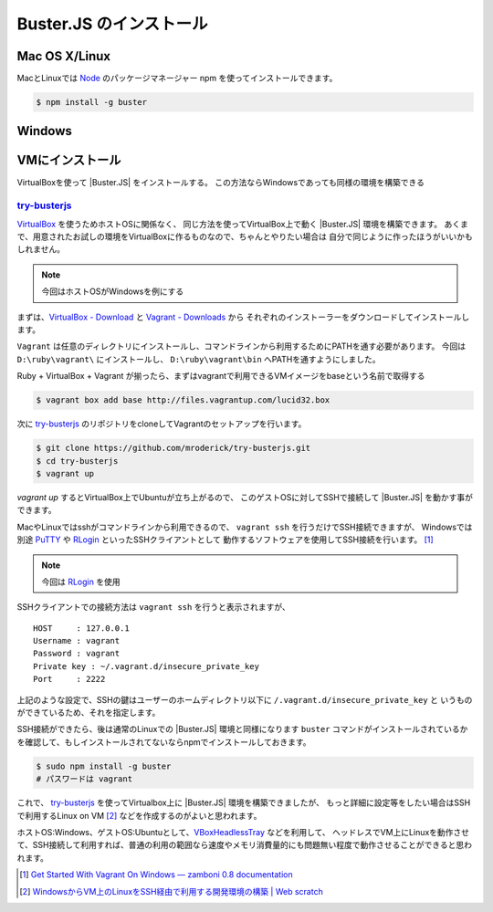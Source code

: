 ==============================================
Buster.JS のインストール
==============================================

Mac OS X/Linux
=================

MacとLinuxでは `Node`_ のパッケージマネージャー npm を使ってインストールできます。

.. code-block:: bash

    $ npm install -g buster

.. _`Node`: http://nodejs.org/

Windows
============

.. todo:: Windowsはまだ未サポート
.. todo:: buster-test等一部のみ

VMにインストール
==================

VirtualBoxを使って |Buster.JS| をインストールする。
この方法ならWindowsであっても同様の環境を構築できる

`try-busterjs <https://github.com/mroderick/try-busterjs>`_
------------------------------------------------------------

`VirtualBox <https://www.virtualbox.org/>`_ を使うためホストOSに関係なく、
同じ方法を使ってVirtualBox上で動く |Buster.JS| 環境を構築できます。
あくまで、用意されたお試しの環境をVirtualBoxに作るものなので、ちゃんとやりたい場合は
自分で同じように作ったほうがいいかもしれません。

.. note:: 
    今回はホストOSがWindowsを例にする


まずは、`VirtualBox - Download <https://www.virtualbox.org/wiki/Downloads>`_ と `Vagrant - Downloads <http://downloads.vagrantup.com/>`_ から
それぞれのインストーラーをダウンロードしてインストールします。

``Vagrant`` は任意のディレクトリにインストールし、コマンドラインから利用するためにPATHを通す必要があります。
今回は ``D:\ruby\vagrant\`` にインストールし、 ``D:\ruby\vagrant\bin`` へPATHを通すようにしました。

Ruby + VirtualBox + Vagrant が揃ったら、まずはvagrantで利用できるVMイメージをbaseという名前で取得する

.. code-block:: bash

    $ vagrant box add base http://files.vagrantup.com/lucid32.box

次に `try-busterjs`_ のリポジトリをcloneしてVagrantのセットアップを行います。

.. code-block:: bash

    $ git clone https://github.com/mroderick/try-busterjs.git
    $ cd try-busterjs
    $ vagrant up

`vagrant up` するとVirtualBox上でUbuntuが立ち上がるので、
このゲストOSに対してSSHで接続して |Buster.JS| を動かす事ができます。

MacやLinuxではsshがコマンドラインから利用できるので、 ``vagrant ssh`` を行うだけでSSH接続できますが、
Windowsでは別途 `PuTTY <http://www.chiark.greenend.org.uk/~sgtatham/putty/>`_ や `RLogin <http://nanno.dip.jp/softlib/man/rlogin/>`_ といったSSHクライアントとして
動作するソフトウェアを使用してSSH接続を行います。 [#sshclient]_

.. note:: 

    今回は `RLogin <http://nanno.dip.jp/softlib/man/rlogin/>`_ を使用
    
SSHクライアントでの接続方法は ``vagrant ssh`` を行うと表示されますが、

::

    HOST     : 127.0.0.1
    Username : vagrant
    Password : vagrant
    Private key : ~/.vagrant.d/insecure_private_key
    Port     : 2222


上記のような設定で、SSHの鍵はユーザーのホームディレクトリ以下に ``/.vagrant.d/insecure_private_key`` と
いうものができているため、それを指定します。

.. image:: /_static/2012-05-31-ss1.png

SSH接続ができたら、後は通常のLinuxでの |Buster.JS| 環境と同様になります
``buster`` コマンドがインストールされているかを確認して、もしインストールされてないならnpmでインストールしておきます。

.. code-block:: bash
    
    $ sudo npm install -g buster
    # パスワードは vagrant

これで、 `try-busterjs`_ を使ってVirtualbox上に |Buster.JS| 環境を構築できましたが、
もっと詳細に設定等をしたい場合はSSHで利用するLinux on VM [#ssh]_ などを作成するのがよいと思われます。

ホストOS:Windows、ゲストOS:Ubuntuとして、`VBoxHeadlessTray <http://www.toptensoftware.com/VBoxHeadlessTray/>`_ などを利用して、
ヘッドレスでVM上にLinuxを動作させて、SSH接続して利用すれば、普通の利用の範囲なら速度やメモリ消費量的にも問題無い程度で動作させることができると思われます。


.. `try-busterjs`_: https://github.com/mroderick/try-busterjs
.. [#sshclient] `Get Started With Vagrant On Windows — zamboni 0.8 documentation <http://mozilla.github.com/zamboni/topics/install-zamboni/vagrant-on-windows.html>`_
.. [#ssh] `WindowsからVM上のLinuxをSSH経由で利用する開発環境の構築 | Web scratch <http://efcl.info/2011/0420/res2588/>`_